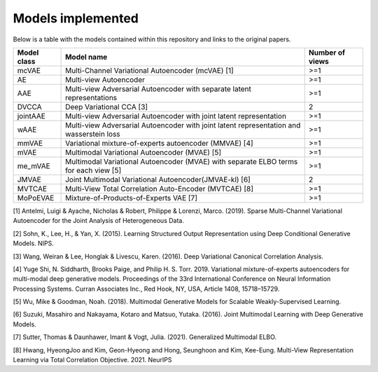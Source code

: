 Models implemented
===========

Below is a table with the models contained within this repository and links to the original papers.
     
+------------+---------------------------------------------------------------------------------------------+------------------+
| Model class| Model name                                                                                  | Number of views  |
+============+=============================================================================================+==================+
| mcVAE      | Multi-Channel Variational Autoencoder (mcVAE) [1]                                           | >=1              |
+------------+---------------------------------------------------------------------------------------------+------------------+
| AE         | Multi-view Autoencoder                                                                      |   >=1            |
+------------+---------------------------------------------------------------------------------------------+------------------+
| AAE        | Multi-view Adversarial Autoencoder with separate latent representations                     |    >=1           |
+------------+---------------------------------------------------------------------------------------------+------------------+
| DVCCA      | Deep Variational CCA [3]                                                                    |    2             |
+------------+---------------------------------------------------------------------------------------------+------------------+
| jointAAE   | Multi-view Adversarial Autoencoder with joint latent representation                         |   >=1            |
+------------+---------------------------------------------------------------------------------------------+------------------+
| wAAE       | Multi-view Adversarial Autoencoder with joint latent representation and wasserstein loss    |    >=1           |
+------------+---------------------------------------------------------------------------------------------+------------------+
| mmVAE      | Variational mixture-of-experts autoencoder (MMVAE) [4]                                      |   >=1            |
+------------+---------------------------------------------------------------------------------------------+------------------+
| mVAE       | Multimodal Variational Autoencoder (MVAE) [5]                                               |    >=1           |
+------------+---------------------------------------------------------------------------------------------+------------------+
| me_mVAE    | Multimodal Variational Autoencoder (MVAE) with separate ELBO terms for each view [5]        |    >=1           |
+------------+---------------------------------------------------------------------------------------------+------------------+
| JMVAE      |  Joint Multimodal Variational Autoencoder(JMVAE-kl) [6]                                     |    2             |
+------------+---------------------------------------------------------------------------------------------+------------------+
| MVTCAE     | Multi-View Total Correlation Auto-Encoder (MVTCAE) [8]                                      |    >=1           |
+------------+---------------------------------------------------------------------------------------------+------------------+
| MoPoEVAE   |  Mixture-of-Products-of-Experts VAE [7]                                                     |    >=1           |
+------------+---------------------------------------------------------------------------------------------+------------------+

[1] Antelmi, Luigi & Ayache, Nicholas & Robert, Philippe & Lorenzi, Marco. (2019). Sparse Multi-Channel Variational Autoencoder for the Joint Analysis of Heterogeneous Data. 

[2] Sohn, K., Lee, H., & Yan, X. (2015). Learning Structured Output Representation using Deep Conditional Generative Models. NIPS.

[3] Wang, Weiran & Lee, Honglak & Livescu, Karen. (2016). Deep Variational Canonical Correlation Analysis.

[4] Yuge Shi, N. Siddharth, Brooks Paige, and Philip H. S. Torr. 2019. Variational mixture-of-experts autoencoders for multi-modal deep generative models. Proceedings of the 33rd International Conference on Neural Information Processing Systems. Curran Associates Inc., Red Hook, NY, USA, Article 1408, 15718–15729.

[5] Wu, Mike & Goodman, Noah. (2018). Multimodal Generative Models for Scalable Weakly-Supervised Learning. 

[6] Suzuki, Masahiro and Nakayama, Kotaro and Matsuo, Yutaka. (2016). Joint Multimodal Learning with Deep Generative Models.

[7] Sutter, Thomas & Daunhawer, Imant & Vogt, Julia. (2021). Generalized Multimodal ELBO. 

[8] Hwang, HyeongJoo and Kim, Geon-Hyeong and Hong, Seunghoon and Kim, Kee-Eung. Multi-View Representation Learning via Total Correlation Objective. 2021. NeurIPS
